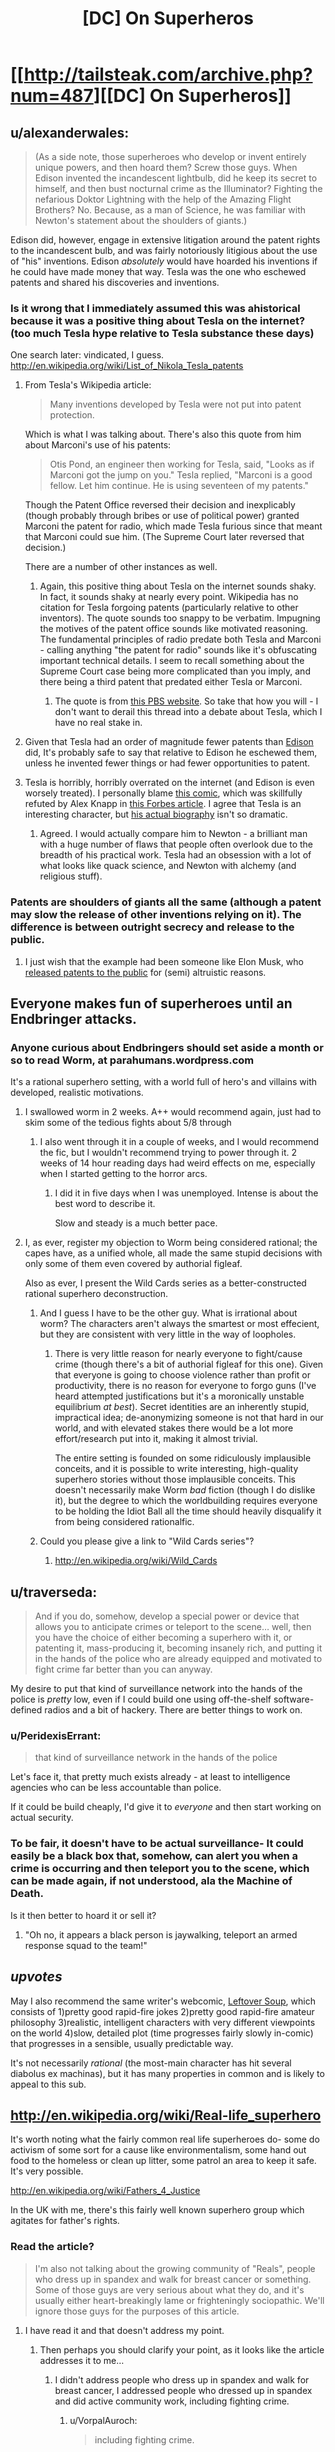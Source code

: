 #+TITLE: [DC] On Superheros

* [[http://tailsteak.com/archive.php?num=487][[DC] On Superheros]]
:PROPERTIES:
:Author: fljared
:Score: 15
:DateUnix: 1413928760.0
:DateShort: 2014-Oct-22
:END:

** u/alexanderwales:
#+begin_quote
  (As a side note, those superheroes who develop or invent entirely unique powers, and then hoard them? Screw those guys. When Edison invented the incandescent lightbulb, did he keep its secret to himself, and then bust nocturnal crime as the Illuminator? Fighting the nefarious Doktor Lightning with the help of the Amazing Flight Brothers? No. Because, as a man of Science, he was familiar with Newton's statement about the shoulders of giants.)
#+end_quote

Edison did, however, engage in extensive litigation around the patent rights to the incandescent bulb, and was fairly notoriously litigious about the use of "his" inventions. Edison /absolutely/ would have hoarded his inventions if he could have made money that way. Tesla was the one who eschewed patents and shared his discoveries and inventions.
:PROPERTIES:
:Author: alexanderwales
:Score: 11
:DateUnix: 1413929519.0
:DateShort: 2014-Oct-22
:END:

*** Is it wrong that I immediately assumed this was ahistorical because it was a positive thing about Tesla on the internet? (too much Tesla hype relative to Tesla substance these days)

One search later: vindicated, I guess. [[http://en.wikipedia.org/wiki/List_of_Nikola_Tesla_patents]]
:PROPERTIES:
:Author: Charlie___
:Score: 4
:DateUnix: 1413935839.0
:DateShort: 2014-Oct-22
:END:

**** From Tesla's Wikipedia article:

#+begin_quote
  Many inventions developed by Tesla were not put into patent protection.
#+end_quote

Which is what I was talking about. There's also this quote from him about Marconi's use of his patents:

#+begin_quote
  Otis Pond, an engineer then working for Tesla, said, "Looks as if Marconi got the jump on you." Tesla replied, "Marconi is a good fellow. Let him continue. He is using seventeen of my patents."
#+end_quote

Though the Patent Office reversed their decision and inexplicably (though probably through bribes or use of political power) granted Marconi the patent for radio, which made Tesla furious since that meant that Marconi could sue him. (The Supreme Court later reversed that decision.)

There are a number of other instances as well.
:PROPERTIES:
:Author: alexanderwales
:Score: 7
:DateUnix: 1413937396.0
:DateShort: 2014-Oct-22
:END:

***** Again, this positive thing about Tesla on the internet sounds shaky. In fact, it sounds shaky at nearly every point. Wikipedia has no citation for Tesla forgoing patents (particularly relative to other inventors). The quote sounds too snappy to be verbatim. Impugning the motives of the patent office sounds like motivated reasoning. The fundamental principles of radio predate both Tesla and Marconi - calling anything "the patent for radio" sounds like it's obfuscating important technical details. I seem to recall something about the Supreme Court case being more complicated than you imply, and there being a third patent that predated either Tesla or Marconi.
:PROPERTIES:
:Author: Charlie___
:Score: 2
:DateUnix: 1413939748.0
:DateShort: 2014-Oct-22
:END:

****** The quote is from [[http://www.pbs.org/tesla/ll/ll_whoradio.html][this PBS website]]. So take that how you will - I don't want to derail this thread into a debate about Tesla, which I have no real stake in.
:PROPERTIES:
:Author: alexanderwales
:Score: 3
:DateUnix: 1413939971.0
:DateShort: 2014-Oct-22
:END:


**** Given that Tesla had an order of magnitude fewer patents than [[http://en.wikipedia.org/wiki/List_of_Edison_patents][Edison]] did, It's probably safe to say that relative to Edison he eschewed them, unless he invented fewer things or had fewer opportunities to patent.
:PROPERTIES:
:Author: blazinghand
:Score: 4
:DateUnix: 1413936254.0
:DateShort: 2014-Oct-22
:END:


**** Tesla is horribly, horribly overrated on the internet (and Edison is even worsely treated). I personally blame [[http://theoatmeal.com/comics/tesla][this comic]], which was skillfully refuted by Alex Knapp in [[http://www.forbes.com/sites/alexknapp/2012/05/18/nikola-tesla-wasnt-god-and-thomas-edison-wasnt-the-devil/][this Forbes article]]. I agree that Tesla is an interesting character, but [[http://pastebin.com/cyjZ4Me1][his actual biography]] isn't so dramatic.
:PROPERTIES:
:Score: 1
:DateUnix: 1413937600.0
:DateShort: 2014-Oct-22
:END:

***** Agreed. I would actually compare him to Newton - a brilliant man with a huge number of flaws that people often overlook due to the breadth of his practical work. Tesla had an obsession with a lot of what looks like quack science, and Newton with alchemy (and religious stuff).
:PROPERTIES:
:Author: alexanderwales
:Score: 1
:DateUnix: 1413938586.0
:DateShort: 2014-Oct-22
:END:


*** Patents are shoulders of giants all the same (although a patent may slow the release of other inventions relying on it). The difference is between outright secrecy and release to the public.
:PROPERTIES:
:Author: fljared
:Score: 3
:DateUnix: 1413943932.0
:DateShort: 2014-Oct-22
:END:

**** I just wish that the example had been someone like Elon Musk, who [[http://www.teslamotors.com/blog/all-our-patent-are-belong-you][released patents to the public]] for (semi) altruistic reasons.
:PROPERTIES:
:Author: alexanderwales
:Score: 4
:DateUnix: 1413944745.0
:DateShort: 2014-Oct-22
:END:


** Everyone makes fun of superheroes until an Endbringer attacks.
:PROPERTIES:
:Score: 18
:DateUnix: 1413938295.0
:DateShort: 2014-Oct-22
:END:

*** Anyone curious about Endbringers should set aside a month or so to read Worm, at parahumans.wordpress.com

It's a rational superhero setting, with a world full of hero's and villains with developed, realistic motivations.
:PROPERTIES:
:Author: Azkaban_Guard
:Score: 3
:DateUnix: 1413941999.0
:DateShort: 2014-Oct-22
:END:

**** I swallowed worm in 2 weeks. A++ would recommend again, just had to skim some of the tedious fights about 5/8 through
:PROPERTIES:
:Author: t3tsubo
:Score: 3
:DateUnix: 1413947341.0
:DateShort: 2014-Oct-22
:END:

***** I also went through it in a couple of weeks, and I would recommend the fic, but I wouldn't recommend trying to power through it. 2 weeks of 14 hour reading days had weird effects on me, especially when I started getting to the horror arcs.
:PROPERTIES:
:Author: comport
:Score: 3
:DateUnix: 1413948761.0
:DateShort: 2014-Oct-22
:END:

****** I did it in five days when I was unemployed. Intense is about the best word to describe it.

Slow and steady is a much better pace.
:PROPERTIES:
:Author: Integrated_Delusions
:Score: 4
:DateUnix: 1414020750.0
:DateShort: 2014-Oct-23
:END:


**** I, as ever, register my objection to Worm being considered rational; the capes have, as a unified whole, all made the same stupid decisions with only some of them even covered by authorial figleaf.

Also as ever, I present the Wild Cards series as a better-constructed rational superhero deconstruction.
:PROPERTIES:
:Author: VorpalAuroch
:Score: 1
:DateUnix: 1414136700.0
:DateShort: 2014-Oct-24
:END:

***** And I guess I have to be the other guy. What is irrational about worm? The characters aren't always the smartest or most effecient, but they are consistent with very little in the way of loopholes.
:PROPERTIES:
:Author: Rouninscholar
:Score: 2
:DateUnix: 1414192875.0
:DateShort: 2014-Oct-25
:END:

****** There is very little reason for nearly everyone to fight/cause crime (though there's a bit of authorial figleaf for this one). Given that everyone is going to choose violence rather than profit or productivity, there is no reason for everyone to forgo guns (I've heard attempted justifications but it's a moronically unstable equilibrium /at best/). Secret identities are an inherently stupid, impractical idea; de-anonymizing someone is not that hard in our world, and with elevated stakes there would be a lot more effort/research put into it, making it almost trivial.

The entire setting is founded on some ridiculously implausible conceits, and it is possible to write interesting, high-quality superhero stories without those implausible conceits. This doesn't necessarily make Worm /bad/ fiction (though I do dislike it), but the degree to which the worldbuilding requires everyone to be holding the Idiot Ball all the time should heavily disqualify it from being considered rationalfic.
:PROPERTIES:
:Author: VorpalAuroch
:Score: 2
:DateUnix: 1414216722.0
:DateShort: 2014-Oct-25
:END:


***** Could you please give a link to "Wild Cards series"?
:PROPERTIES:
:Author: ianstlawrence
:Score: 1
:DateUnix: 1416520793.0
:DateShort: 2014-Nov-21
:END:

****** [[http://en.wikipedia.org/wiki/Wild_Cards]]
:PROPERTIES:
:Author: VorpalAuroch
:Score: 1
:DateUnix: 1416532110.0
:DateShort: 2014-Nov-21
:END:


** u/traverseda:
#+begin_quote
  And if you do, somehow, develop a special power or device that allows you to anticipate crimes or teleport to the scene... well, then you have the choice of either becoming a superhero with it, or patenting it, mass-producing it, becoming insanely rich, and putting it in the hands of the police who are already equipped and motivated to fight crime far better than you can anyway.
#+end_quote

My desire to put that kind of surveillance network into the hands of the police is /pretty/ low, even if I could build one using off-the-shelf software-defined radios and a bit of hackery. There are better things to work on.
:PROPERTIES:
:Author: traverseda
:Score: 7
:DateUnix: 1413937898.0
:DateShort: 2014-Oct-22
:END:

*** u/PeridexisErrant:
#+begin_quote
  that kind of surveillance network in the hands of the police
#+end_quote

Let's face it, that pretty much exists already - at least to intelligence agencies who can be less accountable than police.

If it could be build cheaply, I'd give it to /everyone/ and then start working on actual security.
:PROPERTIES:
:Author: PeridexisErrant
:Score: 2
:DateUnix: 1413953793.0
:DateShort: 2014-Oct-22
:END:


*** To be fair, it doesn't have to be actual surveillance- It could easily be a black box that, somehow, can alert you when a crime is occurring and then teleport you to the scene, which can be made again, if not understood, ala the Machine of Death.

Is it then better to hoard it or sell it?
:PROPERTIES:
:Author: fljared
:Score: 1
:DateUnix: 1413943804.0
:DateShort: 2014-Oct-22
:END:

**** "Oh no, it appears a black person is jaywalking, teleport an armed response squad to the team!"
:PROPERTIES:
:Author: Nepene
:Score: 1
:DateUnix: 1413982384.0
:DateShort: 2014-Oct-22
:END:


** /upvotes/

May I also recommend the same writer's webcomic, [[http://leftoversoup.com/][Leftover Soup]], which consists of 1)pretty good rapid-fire jokes 2)pretty good rapid-fire amateur philosophy 3)realistic, intelligent characters with very different viewpoints on the world 4)slow, detailed plot (time progresses fairly slowly in-comic) that progresses in a sensible, usually predictable way.

It's not necessarily /rational/ (the most-main character has hit several diabolus ex machinas), but it has many properties in common and is likely to appeal to this sub.
:PROPERTIES:
:Author: VorpalAuroch
:Score: 2
:DateUnix: 1414138229.0
:DateShort: 2014-Oct-24
:END:


** [[http://en.wikipedia.org/wiki/Real-life_superhero]]

It's worth noting what the fairly common real life superheroes do- some do activism of some sort for a cause like environmentalism, some hand out food to the homeless or clean up litter, some patrol an area to keep it safe. It's very possible.

[[http://en.wikipedia.org/wiki/Fathers_4_Justice]]

In the UK with me, there's this fairly well known superhero group which agitates for father's rights.
:PROPERTIES:
:Author: Nepene
:Score: 1
:DateUnix: 1413982319.0
:DateShort: 2014-Oct-22
:END:

*** Read the article?

#+begin_quote
  I'm also not talking about the growing community of "Reals", people who dress up in spandex and walk for breast cancer or something. Some of those guys are very serious about what they do, and it's usually either heart-breakingly lame or frighteningly sociopathic. We'll ignore those guys for the purposes of this article.
#+end_quote
:PROPERTIES:
:Author: traverseda
:Score: 3
:DateUnix: 1413994346.0
:DateShort: 2014-Oct-22
:END:

**** I have read it and that doesn't address my point.
:PROPERTIES:
:Author: Nepene
:Score: 0
:DateUnix: 1413998119.0
:DateShort: 2014-Oct-22
:END:

***** Then perhaps you should clarify your point, as it looks like the article addresses it to me...
:PROPERTIES:
:Author: Integrated_Delusions
:Score: 2
:DateUnix: 1414019880.0
:DateShort: 2014-Oct-23
:END:

****** I didn't address people who dress up in spandex and walk for breast cancer, I addressed people who dressed up in spandex and did active community work, including fighting crime.
:PROPERTIES:
:Author: Nepene
:Score: 0
:DateUnix: 1414020184.0
:DateShort: 2014-Oct-23
:END:

******* u/VorpalAuroch:
#+begin_quote
  including fighting crime.
#+end_quote

[citation needed]
:PROPERTIES:
:Author: VorpalAuroch
:Score: 1
:DateUnix: 1414137156.0
:DateShort: 2014-Oct-24
:END:
